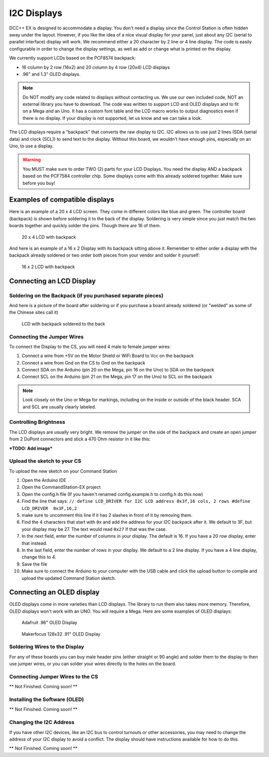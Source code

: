 *************
I2C Displays
*************

DCC++ EX is designed to accommodate a display. You don't need a display since the Control Station is often hidden away under the layout. However, if you like the idea of a nice visual display for your panel, just about any I2C (serial to parallel interface) display will work. We recommend either a 20 character by 2 line or 4 line display. The code is easily configurable in order to change the display settings, as well as add or change what is printed on the display.

.. image:: ../../_static/images/display/I2C_LCD_Display_wired.jpg
   :alt: Example: 4 line I2C Display
   :scale: 80%

We currently support LCDs based on the PCF8574 backpack:

* 16 column by 2 row (16x2) and 20 column by 4 row (20x4) LCD displays 
* .96" and 1.3" OLED displays.

.. NOTE:: Do NOT modify any code related to displays without contacting us. We use our own included code, NOT an external library you have to download. The code was written to support LCD and OLED displays and to fit on a Mega *and* an Uno. It has a custom font table and the LCD macro works to output diagnostics even if there is no display. If your display is not supported, let us know and we can take a look.

The LCD displays require a "backpack" that converts the raw display to I2C. I2C allows us to use just 2 lines (SDA (serial data) and clock (SCL)) to send text to the display. Without this board, we wouldn't have enough pins, especially on an Uno, to use a display. 

.. warning:: You MUST make sure to order TWO (2) parts for your LCD Displays. You need the display AND a backpack based on the PCF7584 controller chip. Some displays come with this already soldered together. Make sure before you buy!

Examples of compatible displays
================================

Here is an example of a 20 x 4 LCD screen. They come in different colors like blue and green. The controller board (backpack) is shown before soldering it to the back of the display. Soldering is very simple since you just match the two boards together and quickly solder the pins. Though there are 16 of them.


.. figure:: ../../_static/images/display/lcd_20x4_backpack.jpg
   :alt: 20 x 4 LCD
   :scale: 80%

   20 x 4 LCD with backpack

And here is an example of a 16 x 2 Display with its backpack sitting above it. Remember to either order a display with the backpack already soldered or two order both pieces from your vendor and solder it yourself:


.. figure:: ../../_static/images/display/lcd_16x2_backpack.jpg
   :alt: 16 x 2 LCD
   :scale: 80%

   16 x 2 LCD with backpack

Connecting an LCD Display
==========================

Soldering on the Backpack (if you purchased separate pieces)
-------------------------------------------------------------

And here is a picture of the board after soldering or if you purchase a board already soldered (or "welded" as some of the Chinese sites call it)


.. figure:: ../../_static/images/display/lcd_soldered.jpg
   :alt: Backpack Soldered to LCD
   :scale: 80%

   LCD with backpack soldered to the back

Connecting the Jumper Wires
----------------------------

To connect the Display to the CS, you will need 4 male to female jumper wires:

#. Connect a wire from +5V on the Motor Shield or WiFi Board to Vcc on the backpack
#. Connect a wire from Gnd on the CS to Gnd on the backpack
#. Connect SDA on the Arduino (pin 20 on the Mega, pin 16 on the Uno) to SDA on the backpack
#. Connect SCL on the Arduino (pin 21 on the Mega, pin 17 on the Uno) to SCL on the backpack

.. Note:: Look closely on the Uno or Mega for markings, including on the inside or outside of the black header. SCA and SCL are usually clearly labeled.


Controlling Brightness
-----------------------

The LCD displays are usually very bright. We remove the jumper on the side of the backpack and create an open jumper from 2 DuPont connectors and stick a 470 Ohm resistor in it like this:

***TODO: Add image***


Upload the sketch to your CS
--------------------------------

To upload the new sketch on your Command Station


#. Open the Arduino IDE
#. Open the CommandStation-EX project
#. Open the config.h file (If you haven't renamed config.example.h to config.h do this now)
#. Find the line that says: ``// define LCD_DRIVER for I2C LCD address 0x3f,16 cols, 2 rows
   #define LCD_DRIVER  0x3F,16,2`` 
#. make sure to uncomment this line if it has 2 slashes in front of it by removing them.
#. Find the 4 characters that start with ``0x`` and add the address for your I2C backpack after it. We default to 3F, but your display may be 27. The text would read ``0x27`` if that was the case.
#. In the next field, enter the number of columns in your display. The default is 16. If you have a 20 row display, enter that instead.
#. In the last field, enter the number of rows in your display. We default to a 2 line display. If you have a 4 line display, change this to 4.
#. Save the file
#. Make sure to connect the Arduino to your computer with the USB cable and click the upload button to compile and upload the updated Command Station sketch.

Connecting an OLED display
============================

OLED displays come in more varieties than LCD displays. The library to run them also takes more memory. Therefore, OLED displays won't work with an UNO. You will require a Mega. Here are some examples of OLED displays:


.. figure:: ../../_static/images/display/adafruit_96in_oled_sm.jpg
   :alt: Adafruit .96" OLED
   :scale: 80%

   Adafruit .96" OLED Display


.. figure:: ../../_static/images/display/makerfocus_oled_sm.jpg
   :alt: Makerfocus OLED Display
   :scale: 80%

   Makerfocus 128x32 .91" OLED Display

Soldering Wires to the Display
-------------------------------

For any of these boards you can buy male header pins (either straight or 90 angle) and solder them to the display to then use jumper wires, or you can solder your wires directly to the holes on the board.

Connecting Jumper Wires to the CS
-----------------------------------

** Not Finished. Coming soon! **

Installing the Software (OLED)
------------------------------

** Not Finished. Coming soon! **

Changing the I2C Address
------------------------

If you have other I2C devices, like an I2C bus to control turnouts or other accessories, you may need to change the address of your I2C display to avoid a conflict. The display should have instructions available for how to do this.

** Not Finished. Coming soon! **

